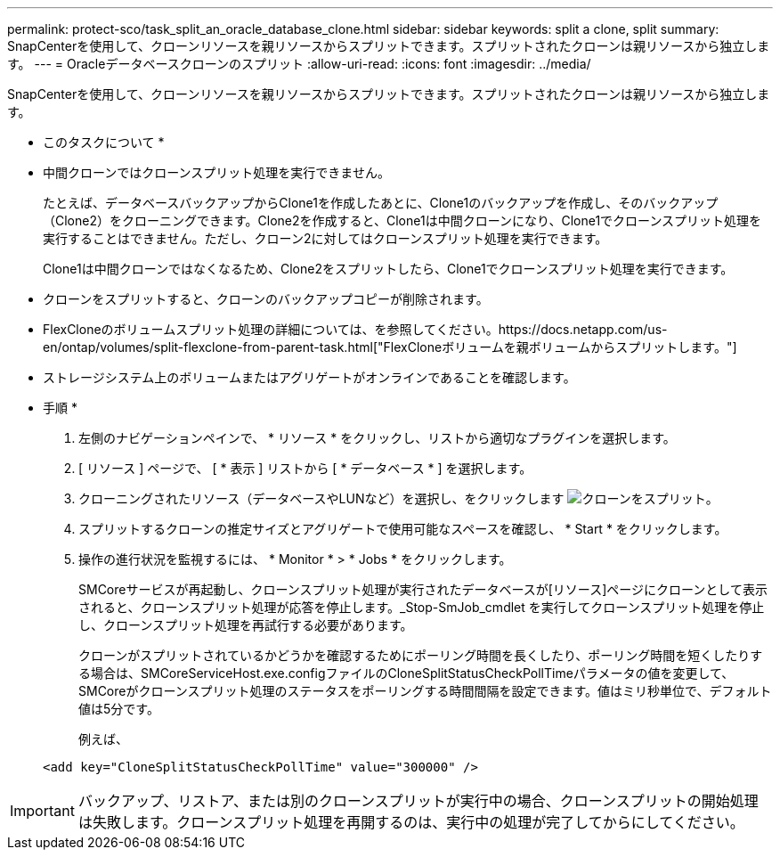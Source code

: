 ---
permalink: protect-sco/task_split_an_oracle_database_clone.html 
sidebar: sidebar 
keywords: split a clone, split 
summary: SnapCenterを使用して、クローンリソースを親リソースからスプリットできます。スプリットされたクローンは親リソースから独立します。 
---
= Oracleデータベースクローンのスプリット
:allow-uri-read: 
:icons: font
:imagesdir: ../media/


[role="lead"]
SnapCenterを使用して、クローンリソースを親リソースからスプリットできます。スプリットされたクローンは親リソースから独立します。

* このタスクについて *

* 中間クローンではクローンスプリット処理を実行できません。
+
たとえば、データベースバックアップからClone1を作成したあとに、Clone1のバックアップを作成し、そのバックアップ（Clone2）をクローニングできます。Clone2を作成すると、Clone1は中間クローンになり、Clone1でクローンスプリット処理を実行することはできません。ただし、クローン2に対してはクローンスプリット処理を実行できます。

+
Clone1は中間クローンではなくなるため、Clone2をスプリットしたら、Clone1でクローンスプリット処理を実行できます。

* クローンをスプリットすると、クローンのバックアップコピーが削除されます。
* FlexCloneのボリュームスプリット処理の詳細については、を参照してください。https://docs.netapp.com/us-en/ontap/volumes/split-flexclone-from-parent-task.html["FlexCloneボリュームを親ボリュームからスプリットします。"]
* ストレージシステム上のボリュームまたはアグリゲートがオンラインであることを確認します。


* 手順 *

. 左側のナビゲーションペインで、 * リソース * をクリックし、リストから適切なプラグインを選択します。
. [ リソース ] ページで、 [ * 表示 ] リストから [ * データベース * ] を選択します。
. クローニングされたリソース（データベースやLUNなど）を選択し、をクリックします image:../media/split_clone.gif["クローンをスプリット"]。
. スプリットするクローンの推定サイズとアグリゲートで使用可能なスペースを確認し、 * Start * をクリックします。
. 操作の進行状況を監視するには、 * Monitor * > * Jobs * をクリックします。
+
SMCoreサービスが再起動し、クローンスプリット処理が実行されたデータベースが[リソース]ページにクローンとして表示されると、クローンスプリット処理が応答を停止します。_Stop-SmJob_cmdlet を実行してクローンスプリット処理を停止し、クローンスプリット処理を再試行する必要があります。

+
クローンがスプリットされているかどうかを確認するためにポーリング時間を長くしたり、ポーリング時間を短くしたりする場合は、SMCoreServiceHost.exe.configファイルのCloneSplitStatusCheckPollTimeパラメータの値を変更して、SMCoreがクローンスプリット処理のステータスをポーリングする時間間隔を設定できます。値はミリ秒単位で、デフォルト値は5分です。

+
例えば、

+
[listing]
----
<add key="CloneSplitStatusCheckPollTime" value="300000" />
----



IMPORTANT: バックアップ、リストア、または別のクローンスプリットが実行中の場合、クローンスプリットの開始処理は失敗します。クローンスプリット処理を再開するのは、実行中の処理が完了してからにしてください。
